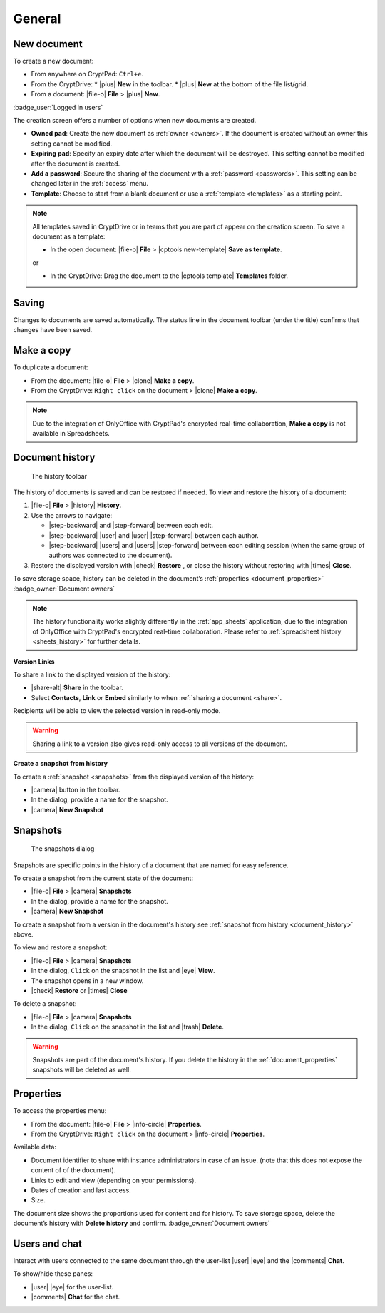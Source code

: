 
General
=======

.. _new_document:

New document
------------

To create a new document:

*  From anywhere on CryptPad: ``Ctrl+e``.
*  From the CryptDrive:
   * |plus| **New** in the toolbar.
   * |plus| **New** at the bottom of the file list/grid.
*  From a document: |file-o| **File** > |plus| **New**.

.. image:: /images/app-creation-screen.png
   :class: screenshot

:badge_user:`Logged in users`

The creation screen offers a number of options when new documents are
created.

-  **Owned pad**: Create the new document as :ref:`owner <owners>`. If the document is created without an owner this setting cannot be modified.

-  **Expiring pad**: Specify an expiry date after which the document will be destroyed. This setting cannot be modified after the document is created.

-  **Add a password**: Secure the sharing of the document with a :ref:`password <passwords>`. This setting can be changed later in the :ref:`access` menu.

-  **Template**: Choose to start from a blank document or use a :ref:`template <templates>` as a starting point.

.. note::
   All templates saved in CryptDrive or in teams that you are part of appear on the creation screen. To save a document as a template:

   - In the open document: |file-o| **File** > |cptools new-template| **Save as template**.

   or

   - In the CryptDrive: Drag the document to the |cptools template| **Templates** folder.

.. _saving:

Saving
------

Changes to documents are saved automatically. The status line in the document toolbar (under the title) confirms that changes have been saved.

.. _make_a_copy:

Make a copy
-----------

To duplicate a document:

-  From the document: |file-o| **File** > |clone| **Make a copy**.
-  From the CryptDrive: ``Right click`` on the document > |clone|
   **Make a copy**.

.. note::
   Due to the integration of OnlyOffice with CryptPad's encrypted real-time collaboration, **Make a copy** is not available in Spreadsheets.

.. _document_history:

Document history
----------------

.. figure:: /images/history-toolbar-richtext.png
   :class: screenshot

   The history toolbar

The history of documents is saved and can be restored if needed. To view and restore the history of a document:

1. |file-o| **File** > |history| **History**.
2. Use the arrows to navigate:

   - |step-backward| and |step-forward| between each edit.
   - |step-backward| |user| and |user| |step-forward| between each author.
   - |step-backward| |users| and |users| |step-forward| between each editing session (when the same group of authors was connected to the document).

3. Restore the displayed version with |check| **Restore** , or close the history without restoring
   with |times| **Close**.

To save storage space, history can be deleted in the document’s :ref:`properties <document_properties>` :badge_owner:`Document owners`

.. note::
   The history functionality works slightly differently in the :ref:`app_sheets` application, due to the integration of OnlyOffice with CryptPad's encrypted real-time collaboration. Please refer to :ref:`spreadsheet history <sheets_history>` for further details.

**Version Links**

To share a link to the displayed version of the history:

- |share-alt| **Share** in the toolbar.
- Select **Contacts**, **Link** or **Embed** similarly to when :ref:`sharing a document <share>`.

Recipients will be able to view the selected version in read-only mode.

.. warning::
   Sharing a link to a version also gives read-only access to all versions of the document.

.. TODO problem with nested headings messing up the sidebar navigation here
.. using bold for now, if/when solved put a link to this in snapshots section
.. .. _snapshot_from_history:

**Create a snapshot from history**

To create a :ref:`snapshot <snapshots>` from the displayed version of the history:

- |camera| button in the toolbar.
- In the dialog, provide a name for the snapshot.
- |camera| **New Snapshot**

.. _snapshots:

Snapshots
---------

.. figure:: /images/snapshots-dialog.png
   :class: screenshot

   The snapshots dialog

Snapshots are specific points in the history of a document that are named for easy reference.

To create a snapshot from the current state of the document:

- |file-o| **File** > |camera| **Snapshots**
- In the dialog, provide a name for the snapshot.
- |camera| **New Snapshot**

To create a snapshot from a version in the document's history see :ref:`snapshot from history <document_history>` above.

To view and restore a snapshot:

- |file-o| **File** > |camera| **Snapshots**
- In the dialog, ``Click`` on the snapshot in the list and |eye| **View**.
- The snapshot opens in a new window.
- |check| **Restore** or |times| **Close**

To delete a snapshot:

- |file-o| **File** > |camera| **Snapshots**
- In the dialog, ``Click`` on the snapshot in the list and |trash| **Delete**.

.. warning::
   Snapshots are part of the document's history. If you delete the history in the :ref:`document_properties`
   snapshots will be deleted as well.

.. _document_properties:

Properties
----------

.. image:: /images/modal-properties.png
   :class: screenshot

To access the properties menu:

-  From the document: |file-o| **File** > |info-circle|
   **Properties**.
-  From the CryptDrive: ``Right click`` on the document >
   |info-circle| **Properties**.

Available data:

-  Document identifier to share with instance administrators in case of an issue. (note that this does not expose the content of of the document).
-  Links to edit and view (depending on your permissions).
-  Dates of creation and last access.
-  Size.

The document size shows the proportions used for content and for history. To save storage space, delete the document’s history with **Delete history** and confirm. :badge_owner:`Document owners`

.. _document_users_and_chat:

Users and chat
--------------

Interact with users connected to the same document through the user-list
|user| |eye| and the |comments| **Chat**.

To show/hide these panes:

-  |user| |eye| for the user-list.
-  |comments| **Chat** for the chat.
